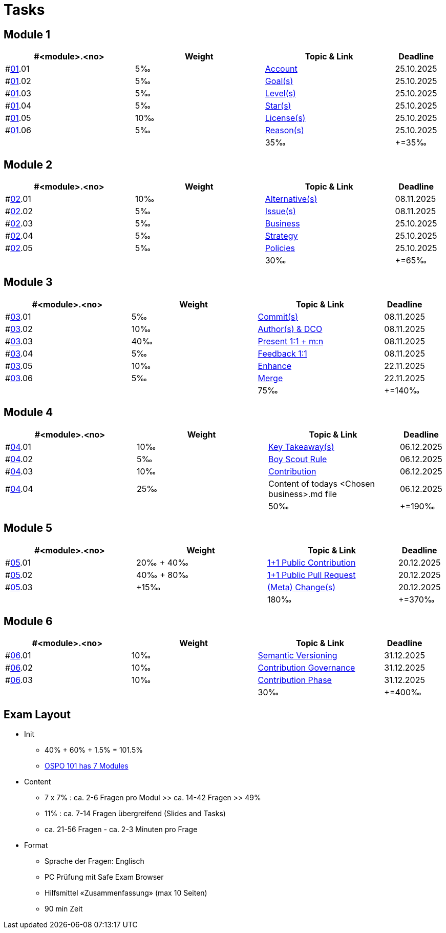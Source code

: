 = Tasks

== Module 1

[width="100%",cols="30%,30%,30%,10%",options="header",]
|===
|#<module>.<no>
|Weight 
|Topic & Link
|Deadline

|#link:content/01/[01].01
|5‰ 
|link:content/01/task/01.md[Account]
|25.10.2025

|#link:content/01/[01].02
|5‰ 
|link:content/01/task/02.md[Goal(s)]
|25.10.2025

|#link:content/01/[01].03
|5‰ 
|link:content/01/task/03.md[Level(s)]
|25.10.2025

|#link:content/01/[01].04
|5‰ 
|link:content/01/task/04.md[Star(s)]
|25.10.2025

|#link:content/01/[01].05
|10‰ 
|link:content/01/task/05.md[License(s)]
|25.10.2025

|#link:content/01/[01].06
|5‰ 
|link:content/01/task/06.md[Reason(s)]
|25.10.2025

|
|
|35‰
|+=35‰
|===

== Module 2

[width="100%",cols="30%,30%,30%,10%",options="header",]
|===
|#<module>.<no>
|Weight 
|Topic & Link
|Deadline

|#link:content/02/[02].01
|10‰ 
|link:content/02/task/01.md[Alternative(s)]
|08.11.2025

|#link:content/02/[02].02
|5‰ 
|link:content/02/task/02.md[Issue(s)]
|08.11.2025

|#link:content/02/[02].03
|5‰ 
|link:content/02/task/03.md[Business]
|25.10.2025

|#link:content/02/[02].04
|5‰ 
|link:content/02/task/04.md[Strategy]
|25.10.2025

|#link:content/02/[02].05
|5‰ 
|link:content/02/task/05.md[Policies]
|25.10.2025

|
|
|30‰
|+=65‰
|===

== Module 3

[width="100%",cols="30%,30%,30%,10%",options="header",]
|===
|#<module>.<no>
|Weight 
|Topic & Link
|Deadline

|#link:content/03/[03].01
|5‰ 
|link:content/03/task/01.md[Commit(s)]
|08.11.2025

|#link:content/03/[03].02
|10‰ 
|link:content/03/task/02.md[Author(s) & DCO]
|08.11.2025

|#link:content/03/[03].03
|40‰ 
|link:content/03/task/03.md[Present 1:1 + m:n]
|08.11.2025

|#link:content/03/[03].04
|5‰
|link:content/03/task/04.md[Feedback 1:1]
|08.11.2025

|#link:content/03/[03].05
|10‰ 
|link:content/03/task/05.md[Enhance]
|22.11.2025

|#link:content/03/[03].06
|5‰ 
|link:content/03/task/06.md[Merge]
|22.11.2025

|
|
|75‰
|+=140‰
|===

== Module 4

[width="100%",cols="30%,30%,30%,10%",options="header",]
|===
|#<module>.<no>
|Weight 
|Topic & Link
|Deadline

|#link:content/04/[04].01
|10‰ 
|link:content/04/task/01.md[Key Takeaway(s)]
|06.12.2025

|#link:content/04/[04].02
|5‰ 
|link:content/04/task/02.md[Boy Scout Rule]
|06.12.2025

|#link:content/04/[04].03
|10‰ 
|link:content/04/task/03.md[Contribution]
|06.12.2025

|#link:content/04/[04].04
|25‰ 
|Content of todays <Chosen business>.md file
|06.12.2025

|
|
|50‰
|+=190‰
|===

== Module 5

[width="100%",cols="30%,30%,30%,10%",options="header",]
|===
|#<module>.<no>
|Weight 
|Topic & Link
|Deadline

|#link:content/05/[05].01
|20‰ + 40‰ 
|link:content/05/task/01.md[1+1 Public Contribution]
|20.12.2025

|#link:content/05/[05].02
|40‰ + 80‰
|link:content/05/task/02.md[1+1 Public Pull Request]
|20.12.2025

|#link:content/05/[05].03
|+15‰ 
|link:content/05/task/03.md[(Meta) Change(s)]
|20.12.2025

|
|
|180‰
|+=370‰
|===

== Module 6

[width="100%",cols="30%,30%,30%,10%",options="header",]
|===
|#<module>.<no>
|Weight 
|Topic & Link
|Deadline

|#link:content/06/[06].01
|10‰ 
|link:content/06/task/01.md[Semantic Versioning]
|31.12.2025

|#link:content/06/[06].02
|10‰ 
|link:content/06/task/02.md[Contribution Governance]
|31.12.2025

|#link:content/06/[06].03
|10‰ 
|link:content/06/task/03.md[Contribution Phase]
|31.12.2025

|
|
|30‰
|+=400‰
|===

== Exam Layout
 - Init
   * 40% + 60% + 1.5% = 101.5% 
   * link:https://digital-sustainability.github.io/module-eoss-ospo101/#course-outline[OSPO 101 has 7 Modules]
 - Content
   * 7 x 7% : ca. 2-6 Fragen pro Modul >> ca. 14-42 Fragen >> 49%
   * 11% : ca. 7-14 Fragen übergreifend (Slides and Tasks)
   * ca. 21-56 Fragen - ca. 2-3 Minuten pro Frage
 - Format
   * Sprache der Fragen: Englisch
   * PC Prüfung mit Safe Exam Browser
   * Hilfsmittel «Zusammenfassung» (max 10 Seiten)
   * 90 min Zeit
